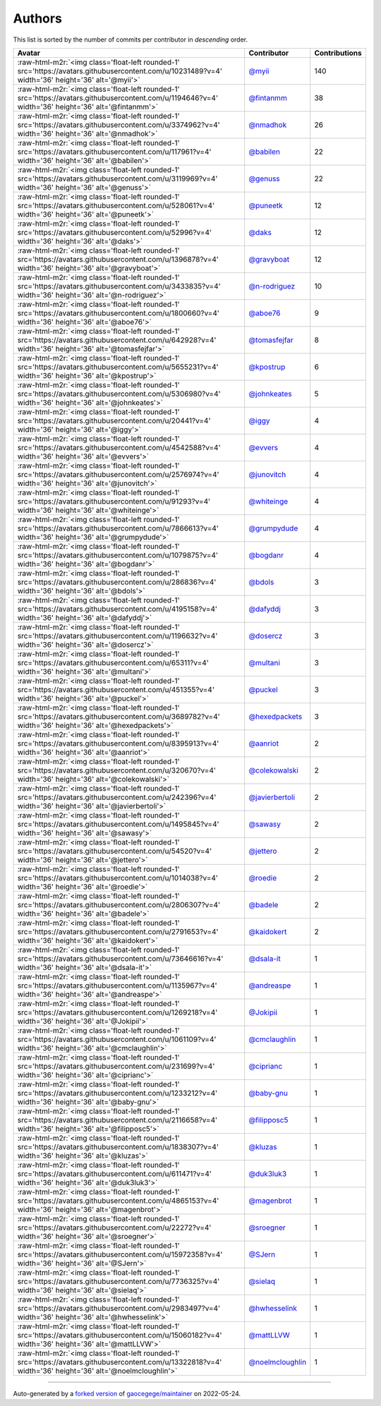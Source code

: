 .. role:: raw-html-m2r(raw)
   :format: html


Authors
=======

This list is sorted by the number of commits per contributor in *descending* order.

.. list-table::
   :header-rows: 1

   * - Avatar
     - Contributor
     - Contributions
   * - :raw-html-m2r:`<img class='float-left rounded-1' src='https://avatars.githubusercontent.com/u/10231489?v=4' width='36' height='36' alt='@myii'>`
     - `@myii <https://github.com/myii>`_
     - 140
   * - :raw-html-m2r:`<img class='float-left rounded-1' src='https://avatars.githubusercontent.com/u/1194646?v=4' width='36' height='36' alt='@fintanmm'>`
     - `@fintanmm <https://github.com/fintanmm>`_
     - 38
   * - :raw-html-m2r:`<img class='float-left rounded-1' src='https://avatars.githubusercontent.com/u/3374962?v=4' width='36' height='36' alt='@nmadhok'>`
     - `@nmadhok <https://github.com/nmadhok>`_
     - 26
   * - :raw-html-m2r:`<img class='float-left rounded-1' src='https://avatars.githubusercontent.com/u/117961?v=4' width='36' height='36' alt='@babilen'>`
     - `@babilen <https://github.com/babilen>`_
     - 22
   * - :raw-html-m2r:`<img class='float-left rounded-1' src='https://avatars.githubusercontent.com/u/3119969?v=4' width='36' height='36' alt='@genuss'>`
     - `@genuss <https://github.com/genuss>`_
     - 22
   * - :raw-html-m2r:`<img class='float-left rounded-1' src='https://avatars.githubusercontent.com/u/528061?v=4' width='36' height='36' alt='@puneetk'>`
     - `@puneetk <https://github.com/puneetk>`_
     - 12
   * - :raw-html-m2r:`<img class='float-left rounded-1' src='https://avatars.githubusercontent.com/u/52996?v=4' width='36' height='36' alt='@daks'>`
     - `@daks <https://github.com/daks>`_
     - 12
   * - :raw-html-m2r:`<img class='float-left rounded-1' src='https://avatars.githubusercontent.com/u/1396878?v=4' width='36' height='36' alt='@gravyboat'>`
     - `@gravyboat <https://github.com/gravyboat>`_
     - 12
   * - :raw-html-m2r:`<img class='float-left rounded-1' src='https://avatars.githubusercontent.com/u/3433835?v=4' width='36' height='36' alt='@n-rodriguez'>`
     - `@n-rodriguez <https://github.com/n-rodriguez>`_
     - 10
   * - :raw-html-m2r:`<img class='float-left rounded-1' src='https://avatars.githubusercontent.com/u/1800660?v=4' width='36' height='36' alt='@aboe76'>`
     - `@aboe76 <https://github.com/aboe76>`_
     - 9
   * - :raw-html-m2r:`<img class='float-left rounded-1' src='https://avatars.githubusercontent.com/u/642928?v=4' width='36' height='36' alt='@tomasfejfar'>`
     - `@tomasfejfar <https://github.com/tomasfejfar>`_
     - 8
   * - :raw-html-m2r:`<img class='float-left rounded-1' src='https://avatars.githubusercontent.com/u/5655231?v=4' width='36' height='36' alt='@kpostrup'>`
     - `@kpostrup <https://github.com/kpostrup>`_
     - 6
   * - :raw-html-m2r:`<img class='float-left rounded-1' src='https://avatars.githubusercontent.com/u/5306980?v=4' width='36' height='36' alt='@johnkeates'>`
     - `@johnkeates <https://github.com/johnkeates>`_
     - 5
   * - :raw-html-m2r:`<img class='float-left rounded-1' src='https://avatars.githubusercontent.com/u/20441?v=4' width='36' height='36' alt='@iggy'>`
     - `@iggy <https://github.com/iggy>`_
     - 4
   * - :raw-html-m2r:`<img class='float-left rounded-1' src='https://avatars.githubusercontent.com/u/4542588?v=4' width='36' height='36' alt='@evvers'>`
     - `@evvers <https://github.com/evvers>`_
     - 4
   * - :raw-html-m2r:`<img class='float-left rounded-1' src='https://avatars.githubusercontent.com/u/2576974?v=4' width='36' height='36' alt='@junovitch'>`
     - `@junovitch <https://github.com/junovitch>`_
     - 4
   * - :raw-html-m2r:`<img class='float-left rounded-1' src='https://avatars.githubusercontent.com/u/91293?v=4' width='36' height='36' alt='@whiteinge'>`
     - `@whiteinge <https://github.com/whiteinge>`_
     - 4
   * - :raw-html-m2r:`<img class='float-left rounded-1' src='https://avatars.githubusercontent.com/u/7866613?v=4' width='36' height='36' alt='@grumpydude'>`
     - `@grumpydude <https://github.com/grumpydude>`_
     - 4
   * - :raw-html-m2r:`<img class='float-left rounded-1' src='https://avatars.githubusercontent.com/u/1079875?v=4' width='36' height='36' alt='@bogdanr'>`
     - `@bogdanr <https://github.com/bogdanr>`_
     - 4
   * - :raw-html-m2r:`<img class='float-left rounded-1' src='https://avatars.githubusercontent.com/u/286836?v=4' width='36' height='36' alt='@bdols'>`
     - `@bdols <https://github.com/bdols>`_
     - 3
   * - :raw-html-m2r:`<img class='float-left rounded-1' src='https://avatars.githubusercontent.com/u/4195158?v=4' width='36' height='36' alt='@dafyddj'>`
     - `@dafyddj <https://github.com/dafyddj>`_
     - 3
   * - :raw-html-m2r:`<img class='float-left rounded-1' src='https://avatars.githubusercontent.com/u/1196632?v=4' width='36' height='36' alt='@dosercz'>`
     - `@dosercz <https://github.com/dosercz>`_
     - 3
   * - :raw-html-m2r:`<img class='float-left rounded-1' src='https://avatars.githubusercontent.com/u/65311?v=4' width='36' height='36' alt='@multani'>`
     - `@multani <https://github.com/multani>`_
     - 3
   * - :raw-html-m2r:`<img class='float-left rounded-1' src='https://avatars.githubusercontent.com/u/451355?v=4' width='36' height='36' alt='@puckel'>`
     - `@puckel <https://github.com/puckel>`_
     - 3
   * - :raw-html-m2r:`<img class='float-left rounded-1' src='https://avatars.githubusercontent.com/u/3689782?v=4' width='36' height='36' alt='@hexedpackets'>`
     - `@hexedpackets <https://github.com/hexedpackets>`_
     - 3
   * - :raw-html-m2r:`<img class='float-left rounded-1' src='https://avatars.githubusercontent.com/u/8395913?v=4' width='36' height='36' alt='@aanriot'>`
     - `@aanriot <https://github.com/aanriot>`_
     - 2
   * - :raw-html-m2r:`<img class='float-left rounded-1' src='https://avatars.githubusercontent.com/u/320670?v=4' width='36' height='36' alt='@colekowalski'>`
     - `@colekowalski <https://github.com/colekowalski>`_
     - 2
   * - :raw-html-m2r:`<img class='float-left rounded-1' src='https://avatars.githubusercontent.com/u/242396?v=4' width='36' height='36' alt='@javierbertoli'>`
     - `@javierbertoli <https://github.com/javierbertoli>`_
     - 2
   * - :raw-html-m2r:`<img class='float-left rounded-1' src='https://avatars.githubusercontent.com/u/1495845?v=4' width='36' height='36' alt='@sawasy'>`
     - `@sawasy <https://github.com/sawasy>`_
     - 2
   * - :raw-html-m2r:`<img class='float-left rounded-1' src='https://avatars.githubusercontent.com/u/54520?v=4' width='36' height='36' alt='@jettero'>`
     - `@jettero <https://github.com/jettero>`_
     - 2
   * - :raw-html-m2r:`<img class='float-left rounded-1' src='https://avatars.githubusercontent.com/u/1014038?v=4' width='36' height='36' alt='@roedie'>`
     - `@roedie <https://github.com/roedie>`_
     - 2
   * - :raw-html-m2r:`<img class='float-left rounded-1' src='https://avatars.githubusercontent.com/u/2806307?v=4' width='36' height='36' alt='@badele'>`
     - `@badele <https://github.com/badele>`_
     - 2
   * - :raw-html-m2r:`<img class='float-left rounded-1' src='https://avatars.githubusercontent.com/u/2791653?v=4' width='36' height='36' alt='@kaidokert'>`
     - `@kaidokert <https://github.com/kaidokert>`_
     - 2
   * - :raw-html-m2r:`<img class='float-left rounded-1' src='https://avatars.githubusercontent.com/u/73646616?v=4' width='36' height='36' alt='@dsala-it'>`
     - `@dsala-it <https://github.com/dsala-it>`_
     - 1
   * - :raw-html-m2r:`<img class='float-left rounded-1' src='https://avatars.githubusercontent.com/u/1135967?v=4' width='36' height='36' alt='@andreaspe'>`
     - `@andreaspe <https://github.com/andreaspe>`_
     - 1
   * - :raw-html-m2r:`<img class='float-left rounded-1' src='https://avatars.githubusercontent.com/u/1269218?v=4' width='36' height='36' alt='@Jokipii'>`
     - `@Jokipii <https://github.com/Jokipii>`_
     - 1
   * - :raw-html-m2r:`<img class='float-left rounded-1' src='https://avatars.githubusercontent.com/u/1061109?v=4' width='36' height='36' alt='@cmclaughlin'>`
     - `@cmclaughlin <https://github.com/cmclaughlin>`_
     - 1
   * - :raw-html-m2r:`<img class='float-left rounded-1' src='https://avatars.githubusercontent.com/u/231699?v=4' width='36' height='36' alt='@ciprianc'>`
     - `@ciprianc <https://github.com/ciprianc>`_
     - 1
   * - :raw-html-m2r:`<img class='float-left rounded-1' src='https://avatars.githubusercontent.com/u/1233212?v=4' width='36' height='36' alt='@baby-gnu'>`
     - `@baby-gnu <https://github.com/baby-gnu>`_
     - 1
   * - :raw-html-m2r:`<img class='float-left rounded-1' src='https://avatars.githubusercontent.com/u/2116658?v=4' width='36' height='36' alt='@filipposc5'>`
     - `@filipposc5 <https://github.com/filipposc5>`_
     - 1
   * - :raw-html-m2r:`<img class='float-left rounded-1' src='https://avatars.githubusercontent.com/u/1838307?v=4' width='36' height='36' alt='@kluzas'>`
     - `@kluzas <https://github.com/kluzas>`_
     - 1
   * - :raw-html-m2r:`<img class='float-left rounded-1' src='https://avatars.githubusercontent.com/u/611471?v=4' width='36' height='36' alt='@duk3luk3'>`
     - `@duk3luk3 <https://github.com/duk3luk3>`_
     - 1
   * - :raw-html-m2r:`<img class='float-left rounded-1' src='https://avatars.githubusercontent.com/u/4865153?v=4' width='36' height='36' alt='@magenbrot'>`
     - `@magenbrot <https://github.com/magenbrot>`_
     - 1
   * - :raw-html-m2r:`<img class='float-left rounded-1' src='https://avatars.githubusercontent.com/u/22272?v=4' width='36' height='36' alt='@sroegner'>`
     - `@sroegner <https://github.com/sroegner>`_
     - 1
   * - :raw-html-m2r:`<img class='float-left rounded-1' src='https://avatars.githubusercontent.com/u/15972358?v=4' width='36' height='36' alt='@SJern'>`
     - `@SJern <https://github.com/SJern>`_
     - 1
   * - :raw-html-m2r:`<img class='float-left rounded-1' src='https://avatars.githubusercontent.com/u/7736325?v=4' width='36' height='36' alt='@sielaq'>`
     - `@sielaq <https://github.com/sielaq>`_
     - 1
   * - :raw-html-m2r:`<img class='float-left rounded-1' src='https://avatars.githubusercontent.com/u/2983497?v=4' width='36' height='36' alt='@hwhesselink'>`
     - `@hwhesselink <https://github.com/hwhesselink>`_
     - 1
   * - :raw-html-m2r:`<img class='float-left rounded-1' src='https://avatars.githubusercontent.com/u/15060182?v=4' width='36' height='36' alt='@mattLLVW'>`
     - `@mattLLVW <https://github.com/mattLLVW>`_
     - 1
   * - :raw-html-m2r:`<img class='float-left rounded-1' src='https://avatars.githubusercontent.com/u/13322818?v=4' width='36' height='36' alt='@noelmcloughlin'>`
     - `@noelmcloughlin <https://github.com/noelmcloughlin>`_
     - 1


----

Auto-generated by a `forked version <https://github.com/myii/maintainer>`_ of `gaocegege/maintainer <https://github.com/gaocegege/maintainer>`_ on 2022-05-24.
